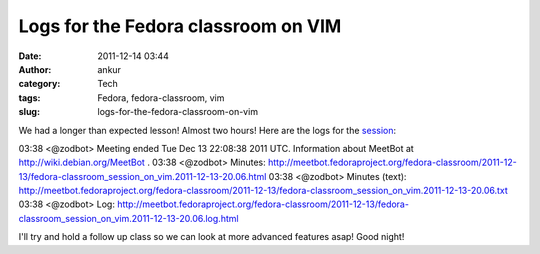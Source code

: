 Logs for the Fedora classroom on VIM
####################################
:date: 2011-12-14 03:44
:author: ankur
:category: Tech
:tags: Fedora, fedora-classroom, vim
:slug: logs-for-the-fedora-classroom-on-vim

We had a longer than expected lesson! Almost two hours! Here are the
logs for the `session`_:

03:38 <@zodbot> Meeting ended Tue Dec 13 22:08:38 2011 UTC. 
Information about MeetBot at http://wiki.debian.org/MeetBot .
03:38 <@zodbot> Minutes:       
http://meetbot.fedoraproject.org/fedora-classroom/2011-12-13/fedora-classroom_session_on_vim.2011-12-13-20.06.html
03:38 <@zodbot> Minutes (text):
http://meetbot.fedoraproject.org/fedora-classroom/2011-12-13/fedora-classroom_session_on_vim.2011-12-13-20.06.txt
03:38 <@zodbot> Log:           
http://meetbot.fedoraproject.org/fedora-classroom/2011-12-13/fedora-classroom_session_on_vim.2011-12-13-20.06.log.html

I'll try and hold a follow up class so we can look at more advanced
features asap! Good night!

.. _session: http://dodoincfedora.wordpress.com/2011/12/09/a-fedora-classroom-on-vim/
